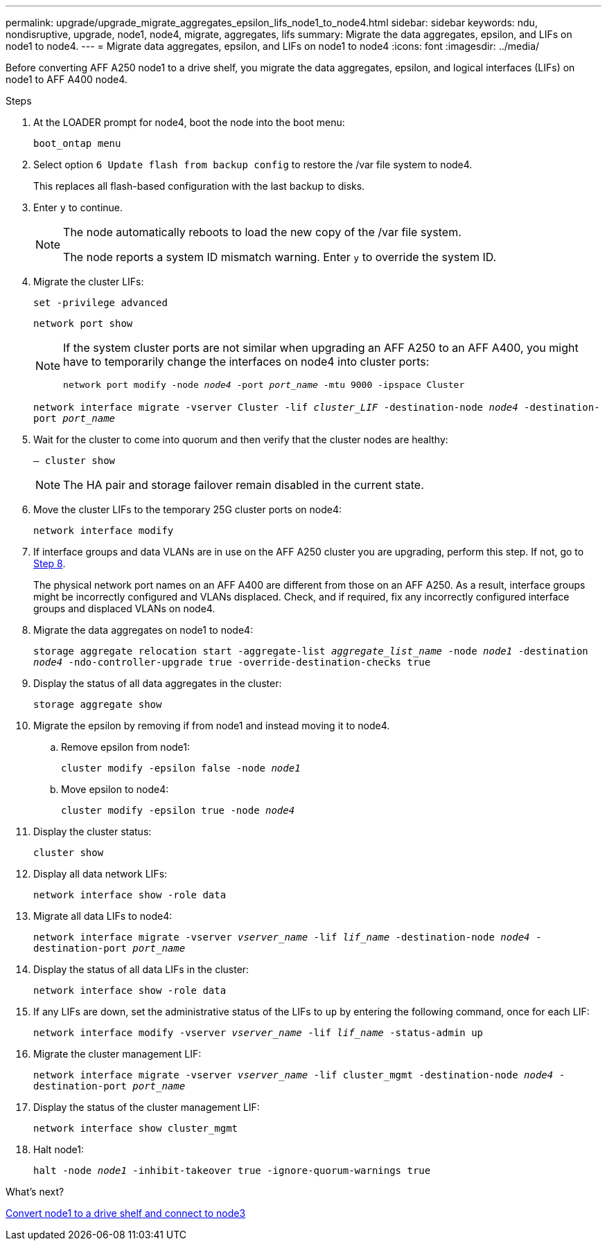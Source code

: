 ---
permalink: upgrade/upgrade_migrate_aggregates_epsilon_lifs_node1_to_node4.html
sidebar: sidebar
keywords: ndu, nondisruptive, upgrade, node1, node4, migrate, aggregates, lifs
summary:  Migrate the data aggregates, epsilon, and LIFs on node1 to node4.
---
= Migrate data aggregates, epsilon, and LIFs on node1 to node4
:icons: font
:imagesdir: ../media/

[.lead]
Before converting AFF A250 node1 to a drive shelf, you migrate the data aggregates, epsilon, and logical interfaces (LIFs) on node1 to AFF A400 node4.

.Steps
. At the LOADER prompt for node4, boot the node into the boot menu:
+
`boot_ontap menu`
. Select option `6 Update flash from backup config` to restore the /var file system to node4.
+
This replaces all flash-based configuration with the last backup to disks. 
. Enter `y` to continue.
+
[NOTE]
====
The node automatically reboots to load the new copy of the /var file system. 

The node reports a system ID mismatch warning. Enter `y` to override the system ID.
====

. Migrate the cluster LIFs:
+
`set -privilege advanced`
+
`network port show`
+
[NOTE]
====
If the system cluster ports are not similar when upgrading an AFF A250 to an AFF A400, you might have to temporarily change the interfaces on node4 into cluster ports:

`network port modify -node _node4_ -port _port_name_ -mtu 9000 -ipspace Cluster`
====
+
`network interface migrate -vserver Cluster -lif _cluster_LIF_  -destination-node _node4_ -destination-port _port_name_`
 
. Wait for the cluster to come into quorum and then verify that the cluster nodes are healthy:
+
`– cluster show`
+
NOTE: The HA pair and storage failover remain disabled in the current state.  

. Move the cluster LIFs to the temporary 25G cluster ports on node4:
+
`network interface modify`

. If interface groups and data VLANs are in use on the AFF A250 cluster you are upgrading, perform this step. If not, go to <<migrate_node1_nod4,Step 8>>.
+
The physical network port names on an AFF A400 are different from those on an AFF A250. As a result, interface groups might be incorrectly configured and VLANs displaced. Check, and if required, fix any incorrectly configured interface groups and displaced VLANs on node4.

[[migrate_node1_nod4]]
[start=8] 
. Migrate the data aggregates on node1 to node4:
+
`storage aggregate relocation start -aggregate-list _aggregate_list_name_ -node _node1_ -destination _node4_ -ndo-controller-upgrade true -override-destination-checks true`   
. Display the status of all data aggregates in the cluster:
+
`storage aggregate show` 
. Migrate the epsilon by removing if from node1 and instead moving it to node4.
.. Remove epsilon from node1: 
+
`cluster modify -epsilon false -node _node1_`
.. Move epsilon to node4: 
+
`cluster modify -epsilon true -node _node4_`

. Display the cluster status:
+
`cluster show` 
. Display all data network LIFs:
+
`network interface show -role data` 
. Migrate all data LIFs to node4:
+
`network interface migrate -vserver _vserver_name_ -lif _lif_name_ -destination-node _node4_ -destination-port _port_name_`
. Display the status of all data LIFs in the cluster:
+
`network interface show -role data`
. If any LIFs are down, set the administrative status of the LIFs to `up` by entering the following command, once for each LIF:
+
`network interface modify -vserver _vserver_name_ -lif _lif_name_ -status-admin up`
. Migrate the cluster management LIF:
+
`network interface migrate -vserver _vserver_name_ -lif cluster_mgmt -destination-node _node4_ -destination-port _port_name_`
+  
. Display the status of the cluster management LIF:
+
`network interface show cluster_mgmt` 
. Halt node1: 
+
`halt -node _node1_ -inhibit-takeover true -ignore-quorum-warnings true`

.What's next?

link:upgrade_convert_node1_drive_shelf_connect_node3.html[Convert node1 to a drive shelf and connect to node3]
// 2023 Feb 1, BURT 1351102